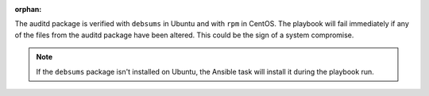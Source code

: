 :orphan:

The auditd package is verified with ``debsums`` in Ubuntu and with ``rpm`` in
CentOS. The playbook will fail immediately if any of the files from the auditd
package have been altered. This could be the sign of a system compromise.

.. note::

    If the ``debsums`` package isn't installed on Ubuntu, the Ansible task will
    install it during the playbook run.
